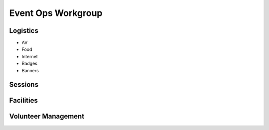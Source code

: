 Event Ops Workgroup
===================

Logistics
---------

* AV
* Food
* Internet
* Badges
* Banners

Sessions
--------

Facilities
----------

Volunteer Management
--------------------

